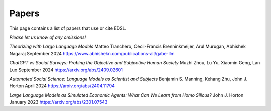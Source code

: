 .. _papers:

Papers
======

This page contains a list of papers that use or cite EDSL.

*Please let us know of any omissions!*


*Theorizing with Large Language Models*
Matteo Tranchero, Cecil-Francis Brenninkmeijer, Arul Murugan, Abhishek Nagaraj
September 2024
https://www.abhishekn.com/publications-all/gabe-llm


*ChatGPT vs Social Surveys: Probing the Objective and Subjective Human Society*
Muzhi Zhou, Lu Yu, Xiaomin Geng, Lan Luo
September 2024
https://arxiv.org/abs/2409.02601


*Automated Social Science: Language Models as Scientist and Subjects*
Benjamin S. Manning, Kehang Zhu, John J. Horton
April 2024
https://arxiv.org/abs/2404.11794


*Large Language Models as Simulated Economic Agents: What Can We Learn from Homo Silicus?*
John J. Horton
January 2023
https://arxiv.org/abs/2301.07543